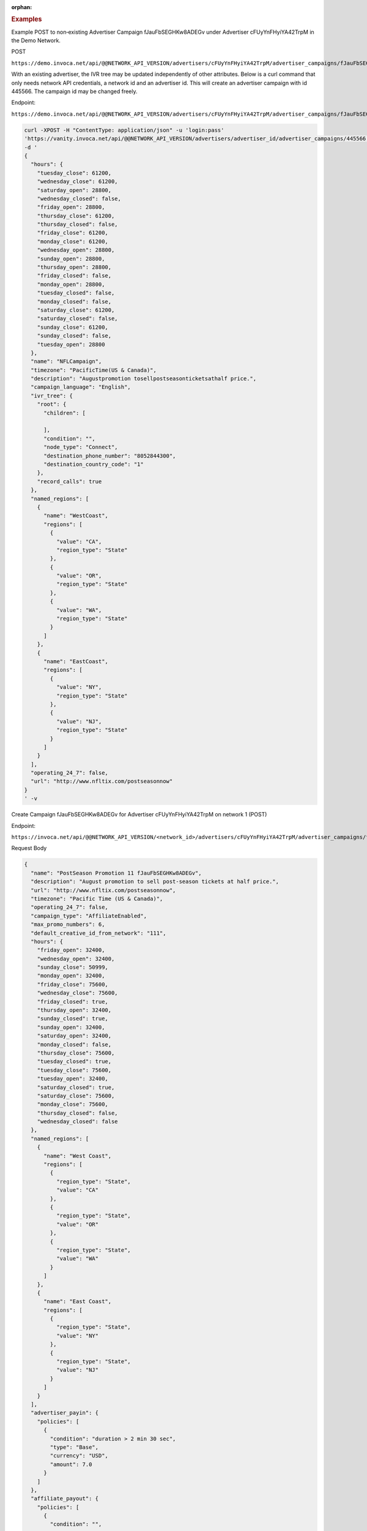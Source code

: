 :orphan:

.. container:: endpoint-long-description

  .. rubric:: Examples

  Example POST to non‐existing Advertiser Campaign fJauFbSEGHKw8ADEGv under Advertiser cFUyYnFHyiYA42TrpM in the Demo Network.

  POST

  ``https://demo.invoca.net/api/@@NETWORK_API_VERSION/advertisers/cFUyYnFHyiYA42TrpM/advertiser_campaigns/fJauFbSEGHKw8ADEGv.json``

  With an existing advertiser, the IVR tree may be updated independently of other attributes. Below is a curl command that only needs network API credentials, a network id and an advertiser id. This will create an advertiser campaign with id 445566. The campaign id may be changed freely.

  Endpoint:

  ``https://demo.invoca.net/api/@@NETWORK_API_VERSION/advertisers/cFUyYnFHyiYA42TrpM/advertiser_campaigns/fJauFbSEGHKw8ADEGv.json``

  .. code-block:: bash

     curl­ -XPOST­ -H "Content­Type: application/json"­ -u 'login:pass'
     'https://vanity.invoca.net/api/@@NETWORK_API_VERSION/advertisers/advertiser_id/advertiser_campaigns/445566.json' \
     -d '
     {
       "hours": {
         "tuesday_close": 61200,
         "wednesday_close": 61200,
         "saturday_open": 28800,
         "wednesday_closed": false,
         "friday_open": 28800,
         "thursday_close": 61200,
         "thursday_closed": false,
         "friday_close": 61200,
         "monday_close": 61200,
         "wednesday_open": 28800,
         "sunday_open": 28800,
         "thursday_open": 28800,
         "friday_closed": false,
         "monday_open": 28800,
         "tuesday_closed": false,
         "monday_closed": false,
         "saturday_close": 61200,
         "saturday_closed": false,
         "sunday_close": 61200,
         "sunday_closed": false,
         "tuesday_open": 28800
       },
       "name": "NFLCampaign",
       "timezone": "PacificTime(US & Canada)",
       "description": "Augustpromotion tosellpost­seasonticketsathalf price.",
       "campaign_language": "English",
       "ivr_tree": {
         "root": {
           "children": [

           ],
           "condition": "",
           "node_type": "Connect",
           "destination_phone_number": "8052844300",
           "destination_country_code": "1"
         },
         "record_calls": true
       },
       "named_regions": [
         {
           "name": "WestCoast",
           "regions": [
             {
               "value": "CA",
               "region_type": "State"
             },
             {
               "value": "OR",
               "region_type": "State"
             },
             {
               "value": "WA",
               "region_type": "State"
             }
           ]
         },
         {
           "name": "EastCoast",
           "regions": [
             {
               "value": "NY",
               "region_type": "State"
             },
             {
               "value": "NJ",
               "region_type": "State"
             }
           ]
         }
       ],
       "operating_24_7": false,
       "url": "http://www.nfltix.com/postseasonnow"
     }
     ' -v

  .. raw:: html

      <hr>

  Create Campaign fJauFbSEGHKw8ADEGv for Advertiser cFUyYnFHyiYA42TrpM on network 1 (POST)

  Endpoint:

  ``https://invoca.net/api/@@NETWORK_API_VERSION/<network_id>/advertisers/cFUyYnFHyiYA42TrpM/advertiser_campaigns/fJauFbSEGHKw8ADEGv.json``

  Request Body

  .. code-block:: json

     {
       "name": "PostSeason Promotion 11 fJauFbSEGHKw8ADEGv",
       "description": "August promotion to sell post-season tickets at half price.",
       "url": "http://www.nfltix.com/postseasonnow",
       "timezone": "Pacific Time (US & Canada)",
       "operating_24_7": false,
       "campaign_type": "AffiliateEnabled",
       "max_promo_numbers": 6,
       "default_creative_id_from_network": "111",
       "hours": {
         "friday_open": 32400,
         "wednesday_open": 32400,
         "sunday_close": 50999,
         "monday_open": 32400,
         "friday_close": 75600,
         "wednesday_close": 75600,
         "friday_closed": true,
         "thursday_open": 32400,
         "sunday_closed": true,
         "sunday_open": 32400,
         "saturday_open": 32400,
         "monday_closed": false,
         "thursday_close": 75600,
         "tuesday_closed": true,
         "tuesday_close": 75600,
         "tuesday_open": 32400,
         "saturday_closed": true,
         "saturday_close": 75600,
         "monday_close": 75600,
         "thursday_closed": false,
         "wednesday_closed": false
       },
       "named_regions": [
         {
           "name": "West Coast",
           "regions": [
             {
               "region_type": "State",
               "value": "CA"
             },
             {
               "region_type": "State",
               "value": "OR"
             },
             {
               "region_type": "State",
               "value": "WA"
             }
           ]
         },
         {
           "name": "East Coast",
           "regions": [
             {
               "region_type": "State",
               "value": "NY"
             },
             {
               "region_type": "State",
               "value": "NJ"
             }
           ]
         }
       ],
       "advertiser_payin": {
         "policies": [
           {
             "condition": "duration > 2 min 30 sec",
             "type": "Base",
             "currency": "USD",
             "amount": 7.0
           }
         ]
       },
       "affiliate_payout": {
         "policies": [
           {
             "condition": "",
             "amount": 4.5,
             "currency": "USD",
             "type": "Base"
           },
           {
             "condition": "duration > 60",
             "amount": 2.75,
             "currency": "USD",
             "type": "Bonus"
           }
         ]
       },
       "ivr_tree": {
         "record_calls": true,
         "root": {
           "node_type": "Condition",
           "condition": "during_hours",
           "children": [
             {
               "node_type": "Connect",
               "destination_phone_number": "8004377950",
               "destination_country_code": "1",
               "prompt": ""
             },
             {
               "node_type": "Connect",
               "destination_phone_number": "8004377950",
               "destination_country_code": "1",
               "prompt": ""
             }
           ]
         }
       }
     }

